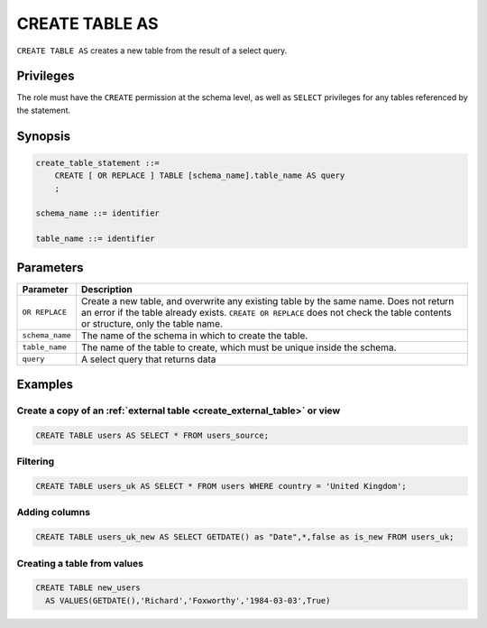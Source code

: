 .. _create_table_as:

*****************
CREATE TABLE AS
*****************

``CREATE TABLE AS`` creates a new table from the result of a select query.

Privileges
=============
The role must have the ``CREATE`` permission at the schema level, as well as ``SELECT`` privileges for any tables referenced by the statement.

Synopsis
==========

..     CREATE [ OR REPLACE ] TABLE [schema_name].table_name (
..         { column_def [, ...] }
..     ) AS query

.. code-block:: postgres

   create_table_statement ::=
       CREATE [ OR REPLACE ] TABLE [schema_name].table_name AS query
       ;

   schema_name ::= identifier  

   table_name ::= identifier  

..   column_def :: = { column_name type_name [ default ] [ column_constraint ] }

..   column_name ::= identifier
   
..   column_constraint ::=
..       { NOT NULL | NULL }
   
..   default ::=
   
..       DEFAULT default_value
..       | IDENTITY [ ( start_with [ , increment_by ] ) ]


Parameters
============

.. list-table:: 
   :widths: auto
   :header-rows: 1
   
   * - Parameter
     - Description
   * - ``OR REPLACE``
     - Create a new table, and overwrite any existing table by the same name. Does not return an error if the table already exists. ``CREATE OR REPLACE`` does not check the table contents or structure, only the table name.
   * - ``schema_name``
     - The name of the schema in which to create the table.
   * - ``table_name``
     - The name of the table to create, which must be unique inside the schema.
   * - ``query``
     - A select query that returns data

..    * - ``column_def``
..     - A comma separated list of column definitions. A minimal column definition includes a name identifier and a datatype. Other column constraints and default values can be added optionally.

Examples
===========

Create a copy of an :ref:`external table <create_external_table>` or view
---------------------------------------------------------------------------

.. code-block:: postgres
   
   CREATE TABLE users AS SELECT * FROM users_source;

Filtering
------------

.. code-block:: postgres
   
   CREATE TABLE users_uk AS SELECT * FROM users WHERE country = 'United Kingdom';

Adding columns
-----------------------

.. code-block:: postgres
   
   CREATE TABLE users_uk_new AS SELECT GETDATE() as "Date",*,false as is_new FROM users_uk;

Creating a table from values
-----------------------------------------

.. code-block:: postgres
   
   CREATE TABLE new_users 
     AS VALUES(GETDATE(),'Richard','Foxworthy','1984-03-03',True)
